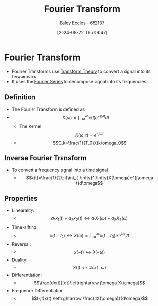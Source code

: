 :PROPERTIES:
:ID:       e2fd0b83-635c-48b4-85c0-2067477a0e63
:END:
#+title: Fourier Transform
#+date: [2024-08-22 Thu 09:47]
#+AUTHOR: Baley Eccles - 652137
#+STARTUP: latexpreview

* Fourier Transform
- Fourier Transforms use [[id:d2083e8a-7a7a-48a8-89f4-9d13bba76b50][Transform Theory]] to convert a signal into its frequencies
- It uses the [[id:90080c46-f2b3-4e73-995a-ef33b7e70bbe][Fourier Series]] to decompose signal into its frequencies.
** Definition
- The Fourier Transform is defined as
- \[X(\omega)=\int_{-\infty}^{\infty}x(t)e^{-j\omega t}dt\]
  - The Kernel \[K(\omega,t) =e^{-j\omega t}\]
  - \[C_k=\frac{1}{T_0}X(k\omega_0\]
** Inverse Fourier Transform
- To convert a frequency signal into a time signal
  - \[x(t)=\frac{1}{2\pi}\int_{-\infty}^{\infty}X(\omega)e^{j\omega t}d\omega\]
** Properties
- Linearality:
  - \[a_1x_1(t)+a_2x_2(t)\leftrightarrow a_1X_1(\omega)+a_2X_2(\omega)\]
- Time-sifting:
  - \[x(t-t_0) \leftrightarrow X(\omega)=\int_{-\infty}^{\infty}x(t-t_0)e^{-j\omega t}dt\]
- Reversal:
  - \[x(-t) \leftrightarrow X(-\omega)\]
- Duality:
  - \[X(t) \leftrightarrow 2\pi x(-\omega)\]
- Differentiation:
  - \[\frac{dx(t)}{dt}\leftrightarrow j\omega X(\omega)\]
- Frequency Differentiation
  - \[(-jt)x(t) \leftrightarrow \frac{dX(\omega)}{d\omega}\]
